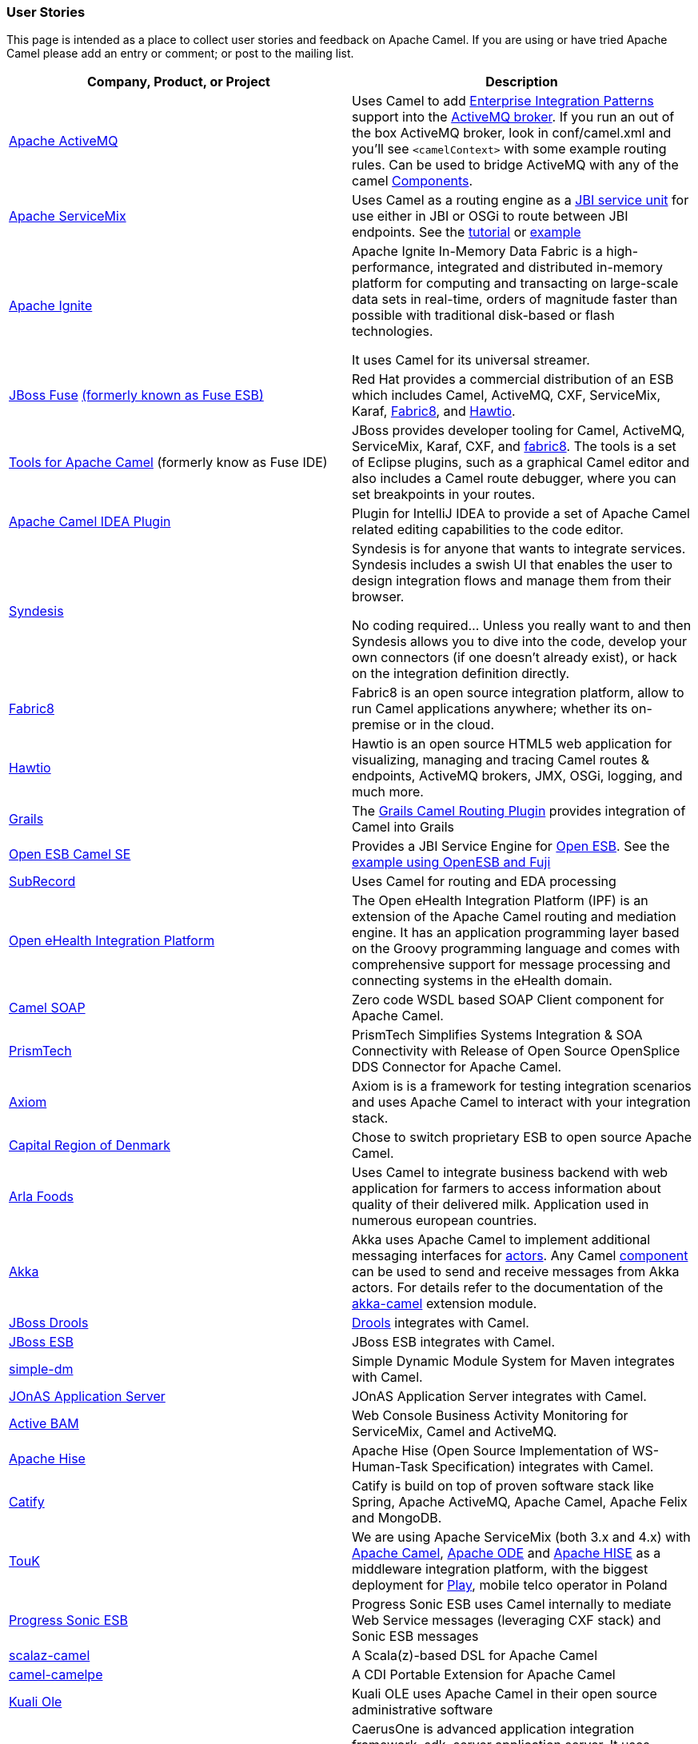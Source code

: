 [[UserStories-UserStories]]
=== User Stories

This page is intended as a place to collect user stories and feedback on
Apache Camel. If you are using or have tried Apache Camel please add an
entry or comment; or post to the mailing list.

[width="100%",cols="50%,50%",options="header",]
|=======================================================================
|Company, Product, or Project |Description
|http://activemq.apache.org/[Apache ActiveMQ] |Uses Camel to add
xref:enterprise-integration-patterns.adoc[Enterprise Integration Patterns]
support into the
http://activemq.apache.org/enterprise-integration-patterns.html[ActiveMQ
broker]. If you run an out of the box ActiveMQ broker, look in
conf/camel.xml and you'll see `<camelContext>` with some example routing
rules. Can be used to bridge ActiveMQ with any of the camel
xref:component.adoc[Components].

|http://servicemix.apache.org/home.html[Apache ServiceMix] |Uses Camel
as a routing engine as a
http://servicemix.apache.org/servicemix-camel.html[JBI service unit] for
use either in JBI or OSGi to route between JBI endpoints.
See the
http://servicemix.apache.org/3-beginner-using-apache-camel-inside-servicemix.html[tutorial]
or http://servicemix.apache.org/camel-example.html[example]

|https://ignite.apache.org/[Apache Ignite] |
Apache Ignite In-Memory Data Fabric is a high-performance, integrated
and distributed in-memory platform for computing and transacting on
large-scale data sets in real-time, orders of magnitude faster than
possible with traditional disk-based or flash technologies.

It uses Camel for its universal streamer.

|http://www.jboss.org/products/fuse/overview/[JBoss Fuse]
http://fusesource.com/products/enterprise-servicemix/[(formerly known as Fuse ESB)] |
Red Hat provides a commercial
distribution of an ESB which includes Camel, ActiveMQ, CXF, ServiceMix,
Karaf, http://fabric8.io/[Fabric8], and http://hawt.io/[Hawtio].

|http://tools.jboss.org/features/apachecamel.html[Tools for Apache Camel]
(formerly know as Fuse IDE) |JBoss provides developer tooling for
Camel, ActiveMQ, ServiceMix, Karaf, CXF, and
http://fabric8.io/[fabric8]. The tools is a set of Eclipse plugins, such
as a graphical Camel editor and also includes a Camel route debugger,
where you can set breakpoints in your routes.

|https://github.com/camel-idea-plugin/camel-idea-plugin[Apache Camel
IDEA Plugin] |Plugin for IntelliJ IDEA to provide a set of Apache Camel
related editing capabilities to the code editor.

|https://syndesis.io/[Syndesis] |
Syndesis is for anyone that wants to integrate services. Syndesis
includes a swish UI that enables the user to design integration flows
and manage them from their browser.

No coding required… Unless you really want to and then Syndesis allows
you to dive into the code, develop your own connectors (if one doesn’t
already exist), or hack on the integration definition directly.

|http://fabric8.io/[Fabric8] |Fabric8 is an open source integration
platform, allow to run Camel applications anywhere; whether its
on-premise or in the cloud.

|http://hawt.io/[Hawtio] |Hawtio is an open source HTML5 web
application for visualizing, managing and tracing Camel routes &
endpoints, ActiveMQ brokers, JMX, OSGi, logging, and much more.

|http://grails.org[Grails] |The http://grails.org/plugin/routing[Grails
Camel Routing Plugin] provides integration of Camel into Grails

|http://wiki.open-esb.java.net/Wiki.jsp?page=CamelSE[Open ESB Camel SE]
|Provides a JBI Service Engine for https://open-esb.dev.java.net/[Open
ESB]. See the http://blogs.sun.com/polyblog/entry/camel_fuji[example
using OpenESB and Fuji]

|http://www.subrecord.org/[SubRecord] |Uses Camel for routing and EDA
processing

|http://openehealth.org/display/ipf2/Home[Open eHealth Integration
Platform] |The Open eHealth Integration Platform (IPF) is an extension
of the Apache Camel routing and mediation engine. It has an application
programming layer based on the Groovy programming language and comes
with comprehensive support for message processing and connecting systems
in the eHealth domain.

|http://code.google.com/p/camel-soap/[Camel SOAP] |Zero code WSDL based
SOAP Client component for Apache Camel.

|http://www.opensplice.com/section-item.asp?id=964[PrismTech] |PrismTech
Simplifies Systems Integration & SOA Connectivity with Release of Open
Source OpenSplice DDS Connector for Apache Camel.

|http://github.com/hyperthunk/axiom[Axiom] |Axiom is is a framework for
testing integration scenarios and uses Apache Camel to interact with
your integration stack.

|http://www.regionh.dk/English/English.htm[Capital Region of Denmark]
|Chose to switch proprietary ESB to open source Apache Camel.

|http://www.arla.com/[Arla Foods] |Uses Camel to integrate business
backend with web application for farmers to access information about
quality of their delivered milk. Application used in numerous european
countries.

|http://akkasource.org/[Akka] |Akka uses Apache Camel to implement
additional messaging interfaces for
http://doc.akkasource.org/actors[actors]. Any Camel
http://camel.apache.org/components.html[component] can be used to send
and receive messages from Akka actors. For details refer to the
documentation of the http://doc.akkasource.org/camel[akka-camel]
extension module.

|http://jboss.org/drools[JBoss Drools]
|http://blog.athico.com/2010/07/declarative-rest-services-for-drools.html[Drools]
integrates with Camel.

|http://www.jboss.org/jbossesb[JBoss ESB] |JBoss ESB integrates with
Camel.

|http://code.google.com/p/simple-dm/[simple-dm] |Simple Dynamic Module
System for Maven integrates with Camel.

|http://wiki.jonas.ow2.org/xwiki/bin/view/Main/WebHome[JOnAS Application
Server] |JOnAS Application Server integrates with Camel.

|http://code.google.com/p/active-bam/[Active BAM] |Web Console Business
Activity Monitoring for ServiceMix, Camel and ActiveMQ.

|http://incubator.apache.org/hise/[Apache Hise] |Apache Hise (Open
Source Implementation of WS-Human-Task Specification) integrates with
Camel.

|http://www.catify.com/[Catify] |Catify is build on top of proven
software stack like Spring, Apache ActiveMQ, Apache Camel, Apache Felix
and MongoDB.

|http://touk.pl/toukeu/rw/pages/index.en.do[TouK] |We are using Apache
ServiceMix (both 3.x and 4.x) with http://camel.apache.org/[Apache
Camel], http://ode.apache.org/[Apache ODE] and
http://incubator.apache.org/hise/[Apache HISE] as a middleware
integration platform, with the biggest deployment for
http://www.playmobile.pl/[Play], mobile telco operator in Poland

|http://web.progress.com/en/sonic/sonic-esb.html[Progress Sonic ESB]
|Progress Sonic ESB uses Camel internally to mediate Web Service
messages (leveraging CXF stack) and Sonic ESB messages

|https://github.com/krasserm/scalaz-camel[scalaz-camel] |A
Scala(z)-based DSL for Apache Camel

|https://github.com/obergner/camelpe[camel-camelpe] |A CDI Portable
Extension for Apache Camel

|http://www.kuali.org/ole[Kuali Ole] |Kuali OLE uses Apache Camel in
their open source administrative software

|http://code.google.com/p/caerusone/[CaerusOne] |CaerusOne is advanced
application integration framework, sdk, server application server. It
uses apache camel routing engine as part of core process engine.

|http://www.jboss.org/switchyard[JBoss SwitchYard] |SwitchYard is a
lightweight service delivery framework for SOA and its integrated with
Camel out of the box.

|https://github.com/osinka/camel-scala-extra[camel-scala-extra] |Extra
Apache Camel methods for Scala

|https://github.com/marcuspocus/play-camel[camel-play] |A EIP +
Messaging module for the Play! Framework

|http://activiti.org/[Activiti]
|http://bpmn20inaction.blogspot.com/2011/05/supersize-activiti-with-mule-esb-and.html[Activiti
BPM] has direct Apache Camel integration.

|http://easyforms-camel.forge.onehippo.org/[EasyForms Camel Support]
|The EasyForms Camel Support Components provides extended HST EasyForms
Components which can invoke Apache Camel Routes.

|http://code.google.com/p/rmannibucau/wiki/CamelDiagramGenerator[CamelDiagramGenerator]
|A maven plugin to generate camel diagram from routes.

|http://sksamuel.github.com/camelwatch/[CamelWatch] |A web app for
monitoring Camel applications.

|http://zeroturnaround.com/software/jrebel[JRebel] |JRebel now supports
http://zeroturnaround.com/jrebel/jrebel-5-1-2-released-apache-camel-now-supported/[reloading
Camel routes] without any application server restarts.

|https://github.com/AlanFoster/Camelry[Camelry] |This IntelliJ plugin is
designed to improve the development experience when working with Apache
Blueprint, Apache karaf and Apache Camel.

|http://giacomolm.github.io/Jel/[Jel] |Javascript graphical Editor that
generates DSL. This is a web based tooling that offers a GUI for
defining and editing Apache Camel routes using the XML DSL.

|http://crossing-tech.github.io/babel/[Babel] |Babel is a Domain
Specific Language for Integration made in Scala. It provides elegant API
in order to use well-known integration frameworks. Babel provides an API
on top of Apache Camel which may be used in Scala.

|https://github.com/wildflyext/wildfly-camel[Wildfly Camel] |The
WildFly-Camel Subsystem allows you to add Camel Routes as part of the
WildFly configuration. Routes can be deployed as part of JavaEE
applications. JavaEE components can access the Camel Core API and
various Camel Component APIs. Your Enterprise Integration Solution can
be architected as a combination of JavaEE and Camel functionality.

|https://github.com/hekonsek/camel-m2m-gateway[Camel M2M gateway] |This
project summarizes the R&D activities around the process of adopting the
Apache Camel as the Internet Of Things M2M gateway. By the gateway we
understand a field device with the moderate processing power (such as
Raspberry Pi or BeagleBone Black) responsible for the routing of the
messages between the IoT edge devices (sensors, drones, cars, etc) and
the data center.

|https://www.youtube.com/watch?v=k_ckJ7QgLW0#t=480[Netflix] |Netflix
uses Apache Camel as part of the cloud payment system.

|http://forge.jboss.org/[JBoss Forge] |The
http://forge.jboss.org/addon/io.fabric8.forge:camel[Camel addon] from
http://fabric8.io/[fabric8] allows to setup and manage your Apache Camel
maven projects from a CLI, Eclipse, IDEA, and NetBeans. With this addon
from the IDEs you can use a wizard driven UI to add new Camel
components, add/edit existing endpoints in a UI that allows to edit each
options individually in a more type safe manner. You can also setup your
Maven project for Docker and Kubernetes platforms.

|http://islandora.ca/[Islandora] |Islandora** **is an open-source
software framework designed to help institutions and organizations and
their audiences collaboratively manage, and discover digital assets
using a best-practices framework.  They use Camel and JMS queues in the
platform.

|SAP HANA |The
https://blogs.saphana.com/2016/02/01/hana-smart-data-integration-simplifies-connecting-consuming-facebook-data-hana-apache-camel-adapter[HANA
platform from SAP] uses Apache Camel.

|https://github.com/hammock-project/hammock[Hammock] |Hammock is a CDI
based microservices framework. Hammock integrates with Camel.

|https://github.com/krasserm/streamz[Streamz] |A combinator library for
integrating Functional Streams for Scala (FS2), Akka Streams and Apache
Camel

|http://www.openhub.cz/[OpenHub] |OpenHub is an integration platform
that is built on top of Apache Camel.

|https://www.platform6.io/[Platform6] | Decentralised application framework for blockchains, called Platform 6 which heavily uses Apache Camel and Web3j. 

|https://abi-laboratory.pro/java/tracker/timeline/camel-core/[API
Tracker 4j of camel-core] |The review of API changes for the Camel Core
library since Camel 2.16 which is updated several times per week.
|=======================================================================

==== User Groups

[width="100%",cols="50%,50%",options="header",]
|=======================================================================
|User Groups |Description
|https://groups.google.com/group/camel-user-group-denmark[Apache Camel
User Group Denmark] |A danish user group for Apache Camel.

|http://groups.google.com/group/apache-camel-user-group-tunisia[Apache
Camel User Group Tunisia] |A tunisian user group for Apache Camel.

|http://www.linkedin.com/groups?gid=2447439&trk=hb_side_g[Linkedin
Apache Camel Group] |The Apache Camel group in linkedin.

|https://plus.google.com/communities/106271384875356488225[Google+
Apache Camel Group] |The Apache Camel group in google+

|https://jcug-oss.github.io/[Apache Camel User Group Japan] |A Japanese
user group for Apache Camel.
|=======================================================================

==== External Camel Components

[width="100%",cols="50%,50%",options="header",]
|=======================================================================
|External Camel Components |Description
|https://github.com/gerco/camel-apama[camel-apama] |A Camel component
for http://web.progress.com/en/apama/index.html[Progress Apama]

|https://github.com/bbonnin/camel-arangodb[camel-arangdodb] |Camel
component for accessing ArangoDB

|http://github.com/osinka/camel-beanstalk[camel-beanstalk] |Apache Camel
component for beanstalk.

|http://github.com/ticktock/camel-cassandra[camel-cassandra] |A Camel
Cassandra component.

|https://github.com/oscerd/camel-cassandra[camel-cassandra]http://github.com/ticktock/camel-cassandra[]
|Another Camel Cassandra component based on Cassandra Datastax Java
Driver.

|https://github.com/jdavisonc/camel-gdrive[camel-gdrive] |A Camel
component for Google Drive.

|https://github.com/cdollins/camel-grizzly[camel-grizzly] |A component
that works with the Glassfish Grizzly networking library

|https://code.google.com/p/isotypes/[camel-isotypes] |A Camel component
for ISO8583 isotypes.

|http://accord.ow2.org/odetteftp/camel.html[camel-oftp2]
|http://www.neociclo.com/[Neociclo] provides an
http://accord.ow2.org/odetteftp/protocol.html[OFTP2] component for
Apache Camel.

|https://bitbucket.org/arkadi/camel-sipe[camel-sipe] |A Camel component
to communicate with Microsoft Office Communicator and Lync Servers.

|https://github.com/Redpill-Linpro/camel-smb[Camel SMB] |This project is
a Samba Camel component build on top of http://jcifs.samba.org[JCIFS].

|https://github.com/wheijke/camel-tika[camel-tika] |Camel data format
for http://tika.apache.org/[Apache Tika]

|https://github.com/soluvas/tumblej[camel-tumblr] |A Camel component to
post to Tumblr.

|http://code.google.com/p/oracle-coherence-camel-component/[Oracle
Coherence Camel Component] |A Camel component for integrating with
Oracle Coherence

|https://github.com/osinka/camel-scala-extra[camel-scala-extra] |Extra
Apache Camel methods for Scala

|https://github.com/Bluelock/camel-spring-amqp[camel-spring-amqp] |A
Camel component to integrate with Spring AMQP to communicate with for
example RabbitMQ.

|https://github.com/osinka/camel-kamon[camel-kamon] |Kamon metrics and
traces for Apache Camel routes, processors

|https://github.com/donovanmuller/camel-spring-cloud-stream[camel-spring-cloud-stream]
|A component to integrate with Spring Cloud Stream
|=======================================================================

 
